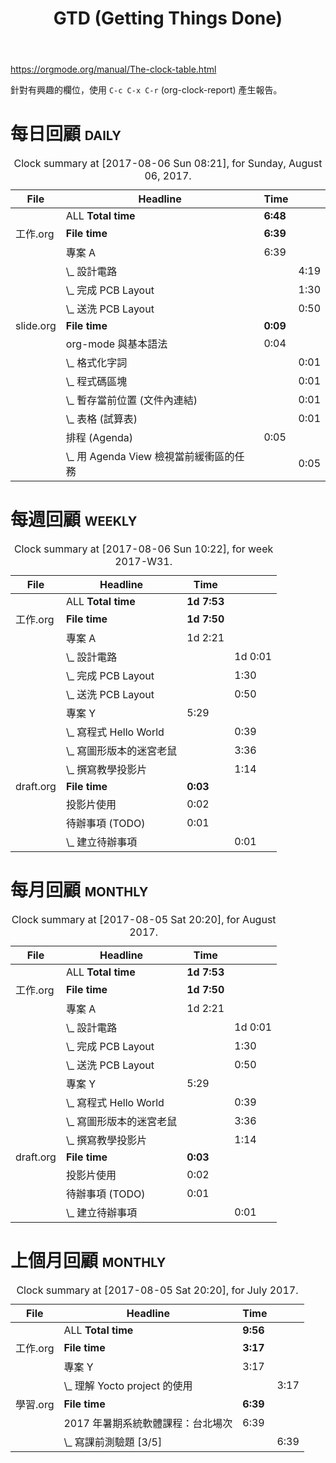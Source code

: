 #+TITLE: GTD (Getting Things Done)
#+STARTUP: logdone
#+SEQ_TODO: TODO(t) WAITING(w) | DONE(d) CANCELLED(c)
#+FILETAGS: :gtd:

:MANUAL:
https://orgmode.org/manual/The-clock-table.html
:END:

針對有興趣的欄位，使用 =C-c C-x C-r= (org-clock-report) 產生報告。

* 每日回顧                                                            :daily:
  #+BEGIN: clocktable :maxlevel 5 :scope agenda-with-archives  :block today :fileskip0 t :indent t
  #+CAPTION: Clock summary at [2017-08-06 Sun 08:21], for Sunday, August 06, 2017.
  | File      | Headline                                | Time   |      |
  |-----------+-----------------------------------------+--------+------|
  |           | ALL *Total time*                        | *6:48* |      |
  |-----------+-----------------------------------------+--------+------|
  | 工作.org  | *File time*                             | *6:39* |      |
  |           | 專案 A                                  | 6:39   |      |
  |           | \_  設計電路                            |        | 4:19 |
  |           | \_  完成 PCB Layout                     |        | 1:30 |
  |           | \_  送洗 PCB Layout                     |        | 0:50 |
  |-----------+-----------------------------------------+--------+------|
  | slide.org | *File time*                             | *0:09* |      |
  |           | org-mode 與基本語法                     | 0:04   |      |
  |           | \_  格式化字詞                          |        | 0:01 |
  |           | \_  程式碼區塊                          |        | 0:01 |
  |           | \_  暫存當前位置 (文件內連結)           |        | 0:01 |
  |           | \_  表格 (試算表)                       |        | 0:01 |
  |           | 排程 (Agenda)                           | 0:05   |      |
  |           | \_  用 Agenda View 檢視當前緩衝區的任務 |        | 0:05 |
  #+END: clocktable

* 每週回顧                                                           :weekly:
  #+BEGIN: clocktable :maxlevel 5 :scope agenda-with-archives  :block thisweek :fileskip0 t :indent t
  #+CAPTION: Clock summary at [2017-08-06 Sun 10:22], for week 2017-W31.
  | File      | Headline                 | Time      |         |
  |-----------+--------------------------+-----------+---------|
  |           | ALL *Total time*         | *1d 7:53* |         |
  |-----------+--------------------------+-----------+---------|
  | 工作.org  | *File time*              | *1d 7:50* |         |
  |           | 專案 A                   | 1d 2:21   |         |
  |           | \_  設計電路             |           | 1d 0:01 |
  |           | \_  完成 PCB Layout      |           |    1:30 |
  |           | \_  送洗 PCB Layout      |           |    0:50 |
  |           | 專案 Y                   | 5:29      |         |
  |           | \_  寫程式 Hello World   |           |    0:39 |
  |           | \_  寫圖形版本的迷宮老鼠 |           |    3:36 |
  |           | \_  撰寫教學投影片       |           |    1:14 |
  |-----------+--------------------------+-----------+---------|
  | draft.org | *File time*              | *0:03*    |         |
  |           | 投影片使用               | 0:02      |         |
  |           | 待辦事項 (TODO)          | 0:01      |         |
  |           | \_  建立待辦事項         |           |    0:01 |
  #+END: clocktable

* 每月回顧                                                          :monthly:
  #+BEGIN: clocktable :maxlevel 5 :scope agenda-with-archives  :block thismonth :fileskip0 t :indent t
  #+CAPTION: Clock summary at [2017-08-05 Sat 20:20], for August 2017.
  | File      | Headline                 | Time      |         |
  |-----------+--------------------------+-----------+---------|
  |           | ALL *Total time*         | *1d 7:53* |         |
  |-----------+--------------------------+-----------+---------|
  | 工作.org  | *File time*              | *1d 7:50* |         |
  |           | 專案 A                   | 1d 2:21   |         |
  |           | \_  設計電路             |           | 1d 0:01 |
  |           | \_  完成 PCB Layout      |           |    1:30 |
  |           | \_  送洗 PCB Layout      |           |    0:50 |
  |           | 專案 Y                   | 5:29      |         |
  |           | \_  寫程式 Hello World   |           |    0:39 |
  |           | \_  寫圖形版本的迷宮老鼠 |           |    3:36 |
  |           | \_  撰寫教學投影片       |           |    1:14 |
  |-----------+--------------------------+-----------+---------|
  | draft.org | *File time*              | *0:03*    |         |
  |           | 投影片使用               | 0:02      |         |
  |           | 待辦事項 (TODO)          | 0:01      |         |
  |           | \_  建立待辦事項         |           |    0:01 |
  #+END: clocktable

* 上個月回顧                                                        :monthly:
  #+BEGIN: clocktable :maxlevel 5 :scope agenda-with-archives  :block lastmonth :fileskip0 t :indent t
  #+CAPTION: Clock summary at [2017-08-05 Sat 20:20], for July 2017.
  | File     | Headline                          | Time   |      |
  |----------+-----------------------------------+--------+------|
  |          | ALL *Total time*                  | *9:56* |      |
  |----------+-----------------------------------+--------+------|
  | 工作.org | *File time*                       | *3:17* |      |
  |          | 專案 Y                            | 3:17   |      |
  |          | \_  理解 Yocto project 的使用     |        | 3:17 |
  |----------+-----------------------------------+--------+------|
  | 學習.org | *File time*                       | *6:39* |      |
  |          | 2017 年暑期系統軟體課程：台北場次 | 6:39   |      |
  |          | \_  寫課前測驗題 [3/5]            |        | 6:39 |
  #+END: clocktable